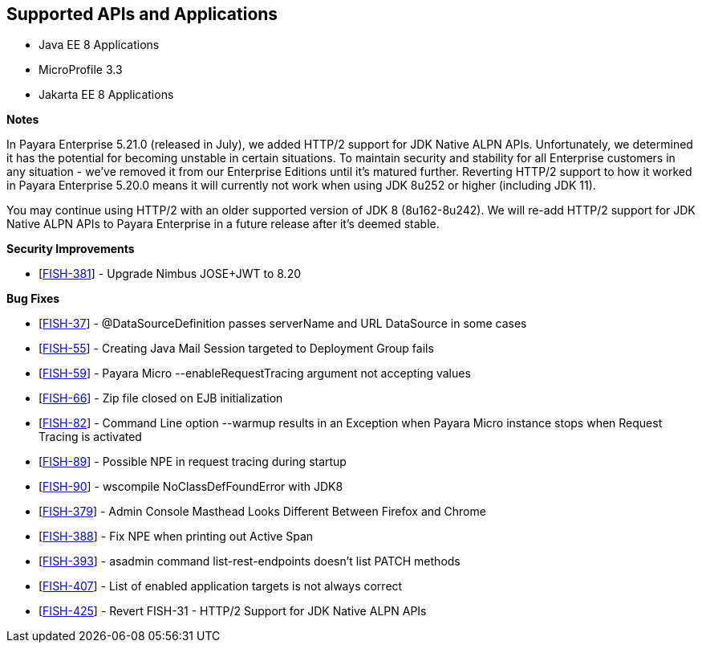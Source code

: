 == Supported APIs and Applications

* Java EE 8 Applications
* MicroProfile 3.3
* Jakarta EE 8 Applications

*Notes*

In Payara Enterprise 5.21.0 (released in July), we added HTTP/2 support for JDK Native ALPN APIs. Unfortunately, we determined it has the potential for becoming unstable in certain situations. To maintain security and stability for all Enterprise customers in any situation - we've removed it from our Enterprise Editions until it's matured further. Reverting HTTP/2 support to how it worked in Payara Enterprise 5.20.0  means it will currently not work when using JDK 8u252 or higher (including JDK 11).

You may continue using HTTP/2 with an older supported version of JDK 8 (8u162-8u242). We will re-add HTTP/2 support for JDK Native ALPN APIs to Payara Enterprise in a future release after it’s deemed stable.

*Security Improvements*

* [https://github.com/payara/Payara/pull/4843[FISH-381]] - Upgrade Nimbus JOSE+JWT to 8.20

*Bug Fixes*

* [https://github.com/payara/Payara/pull/4870[FISH-37]] - @DataSourceDefinition passes serverName and URL DataSource in some cases
* [https://github.com/payara/Payara/pull/4869[FISH-55]] - Creating Java Mail Session targeted to Deployment Group fails
* [https://github.com/payara/Payara/pull/4833[FISH-59]] - Payara Micro --enableRequestTracing argument not accepting values
* [https://github.com/payara/Payara/pull/4823[FISH-66]] - Zip file closed on EJB initialization
* [https://github.com/payara/Payara/pull/4834[FISH-82]] - Command Line option --warmup results in an Exception when Payara Micro instance stops when Request Tracing is activated
* [https://github.com/payara/Payara/pull/4838[FISH-89]] - Possible NPE in request tracing during startup
* [https://github.com/payara/Payara/pull/4837[FISH-90]] - wscompile NoClassDefFoundError with JDK8
* [https://github.com/payara/Payara/pull/4860[FISH-379]] - Admin Console Masthead Looks Different Between Firefox and Chrome
* [https://github.com/payara/Payara/pull/4845[FISH-388]] - Fix NPE when printing out Active Span
* [https://github.com/payara/Payara/pull/4854[FISH-393]] - asadmin command list-rest-endpoints doesn't list PATCH methods
* [https://github.com/payara/Payara/pull/4868[FISH-407]] - List of enabled application targets is not always correct
* [https://github.com/payara/Payara/pull/4871[FISH-425]] - Revert FISH-31 - HTTP/2 Support for JDK Native ALPN APIs
